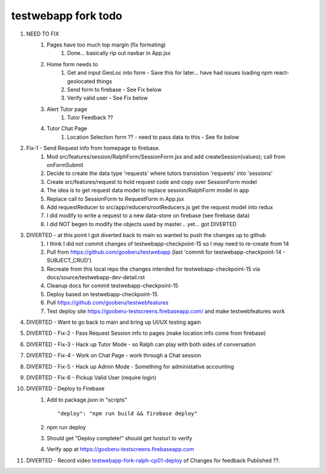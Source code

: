 testwebapp fork todo
====================

#. NEED TO FIX
    #. Pages have too much top margin (fix formating)
        #. Done... basically rip out navbar in App.jsx
    #. Home form needs to
        #. Get and input GeoLoc into form - Save this for later... have had issues loading npm react-geolocated things
        #. Send form to firebase - See Fix below
        #. Verify valid user - See Fix below
    #. Alert Tutor page
        #. Tutor Feedback ??
    #. Tutor Chat Page
        #. Location Selection form ?? - need to pass data to this - See fix below

#. Fix-1 - Send Request info from homepage to firebase.
    #. Mod src/features/session/RalphForm/SessionForm.jsx and add createSession(values); call from onFormSubmit
    #. Decide to create the data type 'requests' where tutors transistion 'requests' into 'sessions'
    #. Create src/features/request to hold request code and copy over SessionForm model
    #. The idea is to get request data model to replace session/RalphForm model in app
    #. Replace call to SessionForm to RequestForm in App.jsx
    #. Add requestReducer to src/app/reducers/rootReducers.js get the request model into redux
    #. I did modify to write a request to a new data-store on firebase (see firebase data)
    #. I did NOT begen to modify the objects used by master... yet... got DIVERTED
#. DIVERTED - at this point I got diverted back to main so wanted to push the changes up to github
    #. I think I did not commit changes of testwebapp-checkpoint-15 so I may need to re-create from 14
    #. Pull from https://github.com/gooberu/testwebapp (last 'commit for testwebapp-checkpoint-14 - SUBJECT_CRUD')
    #. Recreate from this local repo the changes intended for testwebapp-checkpoint-15 via docs/source/testwebapp-dev-detail.rst
    #. Cleanup docs for commit testwebapp-checkpoint-15
    #. Deploy based on testwebapp-checkpoint-15
    #. Pull https://github.com/gooberu/testwebfeatures
    #. Test deploy site https://gooberu-testscreens.firebaseapp.com/ and make testwebfeatures work
#. DIVERTED - Want to go back to main and bring up UI/UX testing again
#. DIVERTED - Fix-2 - Pass Request Session info to pages (make location info come from firebase)
#. DIVERTED - Fix-3 - Hack up Tutor Mode - so Ralph can play with both sides of conversation
#. DIVERTED - Fix-4 - Work on Chat Page - work through a Chat session
#. DIVERTED - Fix-5 - Hack up Admin Mode - Something for administative accounting
#. DIVERTED - Fix-6 - Pickup Valid User (require login)

#. DIVERTED - Deploy to Firebase
    #. Add to package.json in "scripts" ::

        "deploy": "npm run build && firebase deploy"

    #. npm run deploy
    #. Should get "Deploy complete!" should get hosturl to verify
    #. Verify app at https://gooberu-testscreens.firebaseapp.com

#. DIVERTED - Record video testwebapp-fork-ralph-cp01-deploy_ of Changes for feedback Published ??.

.. _testwebapp-fork-ralph-cp01-deploy: https://www.youtube.com/channel/UCSQEZvXfURrMnDoG6ACB9xg